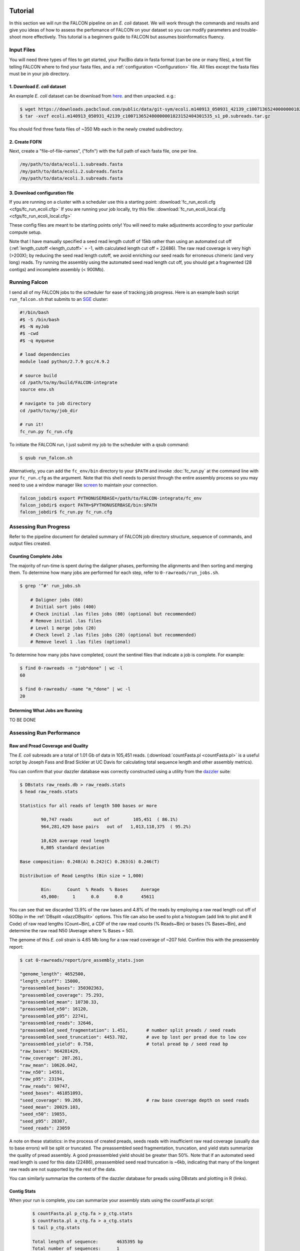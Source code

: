 .. image:: falcon_icon2.png
   :height: 200px
   :width: 200 px
   :alt: Falcon Assembler
   :align: right

.. _tutorial:



Tutorial
========

In this section we will run the FALCON pipeline on an *E. coli* dataset.
We will work through the commands and results and give you ideas of how to assess 
the perfomance of FALCON on your dataset so you can modify parameters and trouble-shoot more 
effectively. This tutorial is a beginners guide to FALCON but assumes bioinformatics fluency.

Input Files
-----------

You will need three types of files to get started, your PacBio data in fasta format (can be one or many files), a 
text file telling FALCON where to find your fasta files, and a :ref:`configuration <Configuration>` file. 
All files except the fasta 
files must be in your job directory.


1. Download *E. coli* dataset
~~~~~~~~~~~~~~~~~~~~~~~~~~~~~

An example *E. coli* dataset can be download from here_. and then unpacked. e.g.:

.. code-block:: bash

	$ wget https://downloads.pacbcloud.com/public/data/git-sym/ecoli.m140913_050931_42139_c100713652400000001823152404301535_s1_p0.subreads.tar.gz
	$ tar -xvzf ecoli.m140913_050931_42139_c100713652400000001823152404301535_s1_p0.subreads.tar.gz 
.. _here: https://downloads.pacbcloud.com/public/data/git-sym/

You should find three fasta files of ~350 Mb each in the newly created subdirectory.


2. Create FOFN
~~~~~~~~~~~~~~

Next, create a "file-of-file-names", ("fofn") with the full path of each fasta file, one per line.

.. code-block:: bash

	/my/path/to/data/ecoli.1.subreads.fasta
	/my/path/to/data/ecoli.2.subreads.fasta
	/my/path/to/data/ecoli.3.subreads.fasta



3. Download configuration file
~~~~~~~~~~~~~~~~~~~~~~~~~~~~~~

If you are running on a cluster with a scheduler use this a starting point: 
:download:`fc_run_ecoli.cfg <cfgs/fc_run_ecoli.cfg>`
If you are running your job locally, try this file: 
:download:`fc_run_ecoli_local.cfg <cfgs/fc_run_ecoli_local.cfg>`

These config files are meant to be starting points only! You will need to make adjustments according
to your particular compute setup.


Note that I have manually specified a seed read length cutoff of 
15kb rather than using an automated cut off (:ref:`length_cutoff <length_cutoff>` = -1, with calculated
length cut off = 22486). The
raw read coverage is very high (>200X); by reducing the seed read length cutoff, we avoid enriching
our seed reads for erroneous chimeric (and very long) reads. Try running the assembly using 
the automated seed read length cut off, you should get a fragmented (28 contigs) and 
incomplete assembly (< 900Mb).

   
Running Falcon
--------------

I send all of my FALCON jobs to the scheduler for ease of tracking job progress. Here is an example
bash script ``run_falcon.sh`` that submits to an SGE_ cluster:

.. code-block:: bash
	
	#!/bin/bash
	#$ -S /bin/bash
	#$ -N myJob
	#$ -cwd
	#$ -q myqueue

	# load dependencies
	module load python/2.7.9 gcc/4.9.2

	# source build
	cd /path/to/my/build/FALCON-integrate
	source env.sh

	# navigate to job directory
	cd /path/to/my/job_dir

	# run it!
	fc_run.py fc_run.cfg


To initiate the FALCON run, I just submit my job to the scheduler with a qsub command:

.. code-block:: bash

	$ qsub run_falcon.sh
	
	
Alternatively, you can add the ``fc_env/bin`` directory to your
``$PATH`` and invoke :doc:`fc_run.py` at the command line with your ``fc_run.cfg`` as the argument.
Note that this shell needs to persist through the entire assembly process so you may need 
to use a window manager like screen_ to maintain your connection.

.. code-block:: bash

    falcon_jobdir$ export PYTHONUSERBASE=/path/to/FALCON-integrate/fc_env
    falcon_jobdir$ export PATH=$PYTHONUSERBASE/bin:$PATH
    falcon_jobdir$ fc_run.py fc_run.cfg


.. _SGE: http://gridscheduler.sourceforge.net/htmlman/manuals.html
.. _screen: https://www.gnu.org/software/screen/manual/screen.html


Assessing Run Progress
----------------------

Refer to the pipeline document for detailed summary of FALCON job directory structure, 
sequence of commands, and output files created.

Counting Complete Jobs
~~~~~~~~~~~~~~~~~~~~~~

The majority of run-time is spent during the daligner phases, performing the alignments and 
then sorting and merging them. To determine how many jobs are performed for each step, refer to ``0-rawreads/run_jobs.sh``.

.. code-block:: bash

    $ grep '^#' run_jobs.sh
    
    	# Daligner jobs (60)
	# Initial sort jobs (400)
	# Check initial .las files jobs (80) (optional but recommended)
	# Remove initial .las files
	# Level 1 merge jobs (20)
	# Check level 2 .las files jobs (20) (optional but recommended)
	# Remove level 1 .las files (optional)

To determine how many jobs have completed, count the sentinel files that indicate a job is complete.
For example:

.. code-block:: bash

	$ find 0-rawreads -n "job*done" | wc -l
	60
	
	$ find 0-rawreads/ -name "m_*done" | wc -l
	20

Determing What Jobs are Running
~~~~~~~~~~~~~~~~~~~~~~~~~~~~~~~

TO BE DONE



Assessing Run Performance
-------------------------

Raw and Pread Coverage and Quality
~~~~~~~~~~~~~~~~~~~~~~~~~~~~~~~~~~

The *E. coli* subreads
are a total of 1.01 Gb of data in 105,451 reads. (:download:`countFasta.pl <countFasta.pl>` 
is a useful script by Joseph Fass and Brad Sickler at UC Davis for calculating total sequence
length and other assembly metrics).

You can confirm that your dazzler database was correctly constructed using a utility from the dazzler_ suite:

.. _dazzler: https://dazzlerblog.wordpress.com/command-guides/dazz_db-command-guide/

.. code-block:: bash 

	$ DBstats raw_reads.db > raw_reads.stats
	$ head raw_reads.stats
	
	Statistics for all reads of length 500 bases or more
	
		90,747 reads        out of         105,451  ( 86.1%)
		964,281,429 base pairs   out of   1,013,118,375  ( 95.2%)
	
		10,626 average read length
		6,805 standard deviation
	
	Base composition: 0.248(A) 0.242(C) 0.263(G) 0.246(T)
	
	Distribution of Read Lengths (Bin size = 1,000)
	
		Bin:      Count  % Reads  % Bases     Average
		45,000:     1      0.0      0.0       45611


You can see that we discarded 13.9% of the raw bases and 4.8% of the reads by employing a 
raw read length cut off of 500bp in the :ref:`DBsplit <dazzDBsplit>` options. This file can
also be used to plot a histogram (add link to plot and R Code) of raw read lengths (Count~Bin), a CDF of the raw read counts
(% Reads~Bin) or bases (% Bases~Bin), and determine the raw read N50 (Average where % Bases = 50).

The genome of this *E. coli* strain is 4.65 Mb long for a raw read coverage of ~207 fold.
Confirm this with the preassembly report:

.. code-block:: bash 

	$ cat 0-rawreads/report/pre_assembly_stats.json
	
	"genome_length": 4652500,
	"length_cutoff": 15000,
	"preassembled_bases": 350302363, 	
	"preassembled_coverage": 75.293,	
	"preassembled_mean": 10730.33,		
	"preassembled_n50": 16120,			
	"preassembled_p95": 22741,
	"preassembled_reads": 32646,
	"preassembled_seed_fragmentation": 1.451,	# number split preads / seed reads 
	"preassembled_seed_truncation": 4453.782,	# ave bp lost per pread due to low cov
	"preassembled_yield": 0.758,			# total pread bp / seed read bp
	"raw_bases": 964281429,
	"raw_coverage": 207.261,
	"raw_mean": 10626.042,
	"raw_n50": 14591,
	"raw_p95": 23194,
	"raw_reads": 90747,
	"seed_bases": 461851093,	
	"seed_coverage": 99.269,			# raw base coverage depth on seed reads
	"seed_mean": 20029.103,
	"seed_n50": 19855,
	"seed_p95": 28307,
	"seed_reads": 23059

A note on these statistics: in the process of created preads, seeds reads with insufficient
raw read coverage (usually due to base errors) will be split or truncated. The preassembled seed
fragmentation, truncation, and yield stats summarize the quality of pread assembly. 
A good preassembled yield should be greater than 50%. Note that if an automated seed read length
is used for this data (22486), preassembled seed read truncation is ~6kb, indicating that many of the longest
raw reads are not supported by the rest of the data.

You can similarly summarize the contents of the dazzler database for preads using DBstats 
and plotting in R (links).

Contig Stats
~~~~~~~~~~~~

When your run is complete, you can summarize your assembly stats using the countFasta.pl script:
 .. code-block:: bash
	
	$ countFasta.pl p_ctg.fa > p_ctg.stats
	$ countFasta.pl a_ctg.fa > a_ctg.stats
	$ tail p_ctg.stats
	
	Total length of sequence:	4635395 bp
	Total number of sequences:	1
	N25 stats:			25% of total sequence length is contained in the 1 sequences >= 4635395 bp
	N50 stats:			50% of total sequence length is contained in the 1 sequences >= 4635395 bp
	N75 stats:			75% of total sequence length is contained in the 1 sequences >= 4635395 bp
	Total GC count:			2352187 bp
	GC %:				50.74 %


Assembly Graph and Pread Overlaps
~~~~~~~~~~~~~~~~~~~~~~~~~~~~~~~~~

Assembly contiguity can be enhanced by adjusting a few parameters in the last stage of the 
assembly process. You can try a grid of pread length cut offs for the filtering of the final
overlaps in the assembly graph. To try different length cut off, rename your 2-asm-falcon dir,
modify the config file, rename the log and mypwatcher directory, and restart falcon:

.. code-block:: bash
	
	$ mv 2-asm-falcon 2-asm-falcon_12kb
	$ mv mypwatcher/ mypwatcher0/
	$ mv all.log all0.log
	$ qsub run_falcon.sh

TRY THIS OR TRY SHELL SCRIPT IN 2- DIR

The other parameter to adjust is the number of overlaps in the assembly graph. First, look
at a histogram of the number of overlaps on the 5' and 3' end of each read. Run the falcon utility:

.. code-block:: bash
	
	$ cd 2-asm-falcon
	$ fc_ovlp_stats.py --fofn 1-preads_ovl/merge-gather/las.fofn > ovlp.stats
	
Add R code for overlap Hists




Troubleshooting Run
-------------------

If you find your run has died you will need to refer to the log file to determine at what 
stage it failed. For example:

.. code-block:: bash
	
	$ grep 'ERROR' all.log
	
	2016-11-21 03:21:39,482 - pypeflow.simple_pwatcher_bridge - ERROR - Task Node(0-rawreads/m_00210) failed with exit-code=99
	2016-11-21 03:21:39,482 - pypeflow.simple_pwatcher_bridge - ERROR - Failed to clean-up FakeThread: jobid=Pcfbdb8b3c50d5e status='EXIT '

First, try deleting all directories that failed. You will also need to rename ``all.log`` and ``mypwatcher/`` directory
to resume the run and preserve their contents for your reference.

.. code-block:: bash

	$ rm -rf 0-rawreads/m_00210
	$ mv mypwatcher/ mypwatcher0/
	$ mv all.log all0.log
	$ qsub run_falcon.sh

You can find out more details about the failed jobs in ``mypwatcher/`` to diagnose the problem.

.. code-block:: bash

	$ less mypwatcher/jobs/Pcfbdb8b3c50d5e/stderr
	$ less mypwatcher/jobs/Pcfbdb8b3c50d5e/stdout


